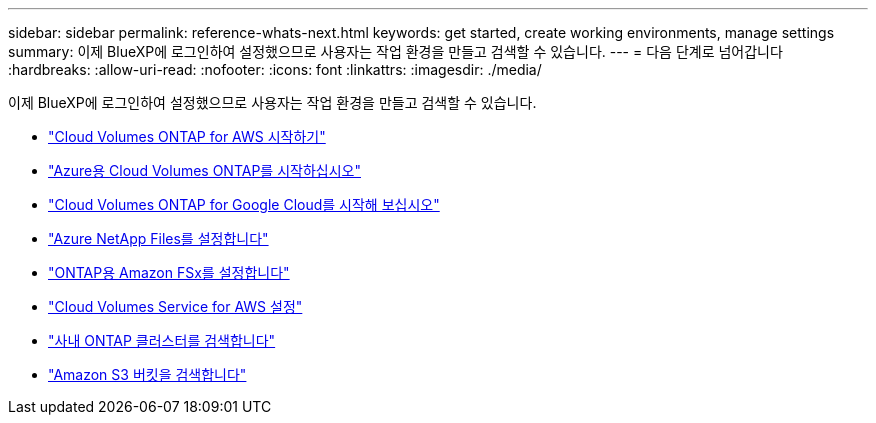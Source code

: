 ---
sidebar: sidebar 
permalink: reference-whats-next.html 
keywords: get started, create working environments, manage settings 
summary: 이제 BlueXP에 로그인하여 설정했으므로 사용자는 작업 환경을 만들고 검색할 수 있습니다. 
---
= 다음 단계로 넘어갑니다
:hardbreaks:
:allow-uri-read: 
:nofooter: 
:icons: font
:linkattrs: 
:imagesdir: ./media/


[role="lead"]
이제 BlueXP에 로그인하여 설정했으므로 사용자는 작업 환경을 만들고 검색할 수 있습니다.

* https://docs.netapp.com/us-en/cloud-manager-cloud-volumes-ontap/task-getting-started-aws.html["Cloud Volumes ONTAP for AWS 시작하기"^]
* https://docs.netapp.com/us-en/cloud-manager-cloud-volumes-ontap/task-getting-started-azure.html["Azure용 Cloud Volumes ONTAP를 시작하십시오"^]
* https://docs.netapp.com/us-en/cloud-manager-cloud-volumes-ontap/task-getting-started-gcp.html["Cloud Volumes ONTAP for Google Cloud를 시작해 보십시오"^]
* https://docs.netapp.com/us-en/cloud-manager-azure-netapp-files/task-quick-start.html["Azure NetApp Files를 설정합니다"^]
* https://docs.netapp.com/us-en/cloud-manager-fsx-ontap/start/task-getting-started-fsx.html["ONTAP용 Amazon FSx를 설정합니다"^]
* https://docs.netapp.com/us-en/cloud-manager-cloud-volumes-service-aws/task-manage-cvs-aws.html["Cloud Volumes Service for AWS 설정"^]
* https://docs.netapp.com/us-en/cloud-manager-ontap-onprem/task-discovering-ontap.html["사내 ONTAP 클러스터를 검색합니다"^]
* link:task-viewing-amazon-s3.html["Amazon S3 버킷을 검색합니다"]

